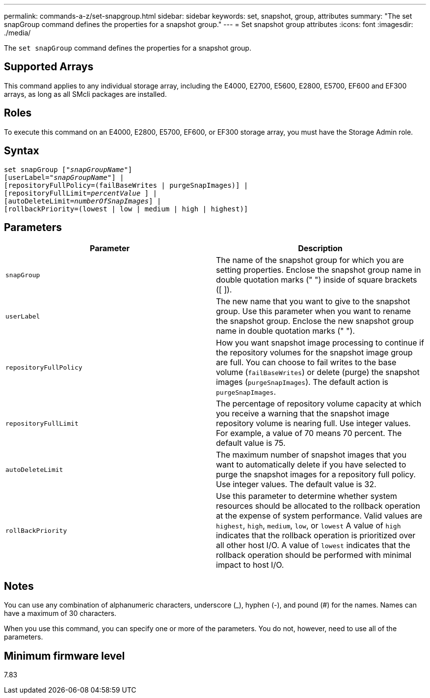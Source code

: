 ---
permalink: commands-a-z/set-snapgroup.html
sidebar: sidebar
keywords: set, snapshot, group, attributes
summary: "The set snapGroup command defines the properties for a snapshot group."
---
= Set snapshot group attributes
:icons: font
:imagesdir: ./media/

[.lead]
The `set snapGroup` command defines the properties for a snapshot group.

== Supported Arrays

This command applies to any individual storage array, including the E4000, E2700, E5600, E2800, E5700, EF600 and EF300 arrays, as long as all SMcli packages are installed.

== Roles

To execute this command on an E4000, E2800, E5700, EF600, or EF300 storage array, you must have the Storage Admin role.

== Syntax
[subs=+macros]
[source,cli]
----
set snapGroup pass:quotes[["_snapGroupName_"]]
[userLabel=pass:quotes["_snapGroupName_"]] |
[repositoryFullPolicy=(failBaseWrites | purgeSnapImages)] |
[repositoryFullLimit=pass:quotes[_percentValue_] ] |
[autoDeleteLimit=pass:quotes[_numberOfSnapImages_]] |
[rollbackPriority=(lowest | low | medium | high | highest)]
----

== Parameters

[cols="2*",options="header"]
|===
| Parameter| Description
a|
`snapGroup`
a|
The name of the snapshot group for which you are setting properties. Enclose the snapshot group name in double quotation marks (" ") inside of square brackets ([ ]).
a|
`userLabel`
a|
The new name that you want to give to the snapshot group. Use this parameter when you want to rename the snapshot group. Enclose the new snapshot group name in double quotation marks (" ").
a|
`repositoryFullPolicy`
a|
How you want snapshot image processing to continue if the repository volumes for the snapshot image group are full. You can choose to fail writes to the base volume (`failBaseWrites`) or delete (purge) the snapshot images (`purgeSnapImages`). The default action is `purgeSnapImages`.
a|
`repositoryFullLimit`
a|
The percentage of repository volume capacity at which you receive a warning that the snapshot image repository volume is nearing full. Use integer values. For example, a value of 70 means 70 percent. The default value is 75.

a|
`autoDeleteLimit`
a|
The maximum number of snapshot images that you want to automatically delete if you have selected to purge the snapshot images for a repository full policy. Use integer values. The default value is 32.

a|
`rollBackPriority`
a|
Use this parameter to determine whether system resources should be allocated to the rollback operation at the expense of system performance. Valid values are `highest`, `high`, `medium`, `low`, or `lowest` A value of `high` indicates that the rollback operation is prioritized over all other host I/O. A value of `lowest` indicates that the rollback operation should be performed with minimal impact to host I/O.

|===

== Notes

You can use any combination of alphanumeric characters, underscore (_), hyphen (-), and pound (#) for the names. Names can have a maximum of 30 characters.

When you use this command, you can specify one or more of the parameters. You do not, however, need to use all of the parameters.

== Minimum firmware level

7.83
